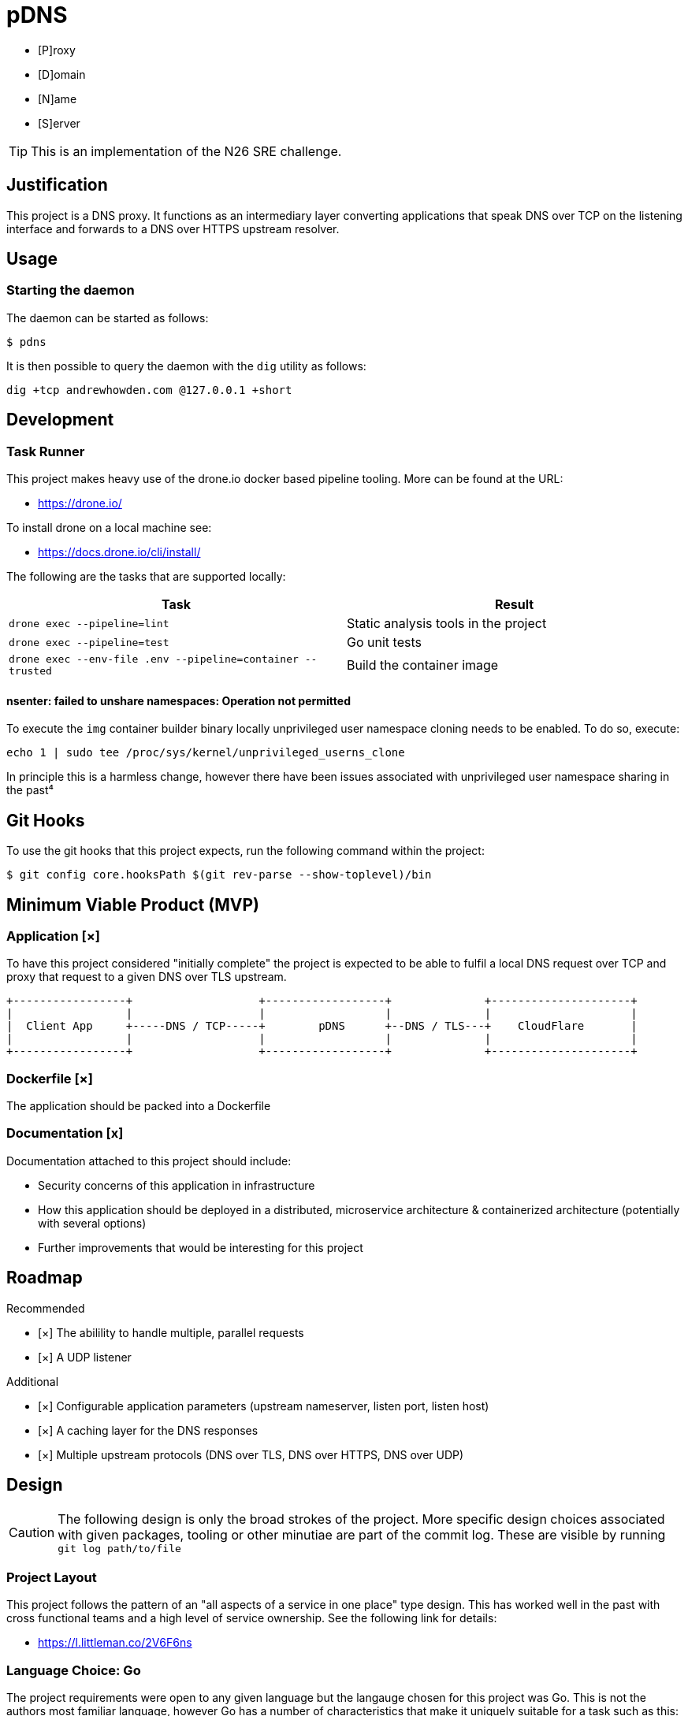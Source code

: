 = pDNS
:icons: font

- [P]roxy 
- [D]omain 
- [N]ame 
- [S]erver

TIP: This is an implementation of the N26 SRE challenge.

== Justification

This project is a DNS proxy. It functions as an intermediary layer converting applications that speak DNS over TCP
on the listening interface and forwards to a DNS over HTTPS upstream resolver.

== Usage

=== Starting the daemon

The daemon can be started as follows:

[source,bash]
----
$ pdns
----

It is then possible to query the daemon with the `dig` utility as follows:

[source,bash]
----
dig +tcp andrewhowden.com @127.0.0.1 +short
----

== Development

=== Task Runner

This project makes heavy use of the drone.io docker based pipeline tooling. More can be found at the URL:

- https://drone.io/

To install drone on a local machine see:

- https://docs.drone.io/cli/install/

The following are the tasks that are supported locally:

|===
| Task                                                          | Result

| `drone exec --pipeline=lint`                                  | Static analysis tools in the project
| `drone exec --pipeline=test`                                  | Go unit tests
| `drone exec --env-file .env --pipeline=container --trusted`   | Build the container image
|===

==== nsenter: failed to unshare namespaces: Operation not permitted

To execute the `img` container builder binary locally unprivileged user namespace cloning needs to be enabled. To do 
so, execute:

[source,bash]
----
echo 1 | sudo tee /proc/sys/kernel/unprivileged_userns_clone
----

In principle this is a harmless change, however there have been issues associated with unprivileged user namespace sharing
in the past⁴

== Git Hooks

To use the git hooks that this project expects, run the following command within the project:

[source,bash]
----
$ git config core.hooksPath $(git rev-parse --show-toplevel)/bin
----

== Minimum Viable Product (MVP)

=== Application [×]

To have this project considered "initially complete" the project is expected to be able to fulfil a local DNS request 
over TCP and proxy that request to a given DNS over TLS upstream.

[ditaa]
....
+-----------------+                   +------------------+              +---------------------+
|                 |                   |                  |              |                     |
|  Client App     +-----DNS / TCP-----+        pDNS      +--DNS / TLS---+    CloudFlare       |
|                 |                   |                  |              |                     |
+-----------------+                   +------------------+              +---------------------+
....

=== Dockerfile [×]

The application should be packed into a Dockerfile

=== Documentation [x]

Documentation attached to this project should include:

- Security concerns of this application in infrastructure
- How this application should be deployed in a distributed, microservice architecture
  & containerized architecture (potentially with several options)
- Further improvements that would be interesting for this project

== Roadmap

Recommended

- [×] The abilility to handle multiple, parallel requests
- [×] A UDP listener

Additional

- [×] Configurable application parameters (upstream nameserver, listen port, listen host)
- [×] A caching layer for the DNS responses
- [×] Multiple upstream protocols (DNS over TLS, DNS over HTTPS, DNS over UDP)

== Design

CAUTION: The following design is only the broad strokes of the project. More specific design choices associated
         with given packages, tooling or other minutiae are part of the commit log. These are visible by running
	    `git log path/to/file`

=== Project Layout

This project follows the pattern of an "all aspects of a service in one place" type design. This has worked well in
the past with cross functional teams and a high level of service ownership. See the following link for details:

- https://l.littleman.co/2V6F6ns

=== Language Choice: Go

The project requirements were open to any given language but the langauge chosen for this project was Go. This is not
the authors most familiar language, however Go has a number of characteristics that make it uniquely suitable for a
task such as this:

- Simple deployment model being a statically compiled binary
- Excellent networking libraries
- A concurrency model that should allow parallelizing requests easily
- A (relatively) small memory and compute overhead for the daemon

=== Dockerfile: Multistage, scratch

The dockerfile is a "two stage". 

==== Stage 0

Stage 0 is a Debian Buster image that:

- Contains a set of certificate authorities that are trusted by the Debian maintainers
- Contains the go runtime

The binary is compiled within this image statically

==== Stage 1

Stage 1 is "scratch" or empty image into which the certificates and the binary are copied.

Such an image has some interesting benefits:

- It is small and can be shipped across the network quickly
- There is almost no attack surface in shared libraries that might be consumed by the go binary or in processes that
  could be executed in the case there was a remote code execution.

Practically the filesystem layout looks like:

[source,bash]
----
.
├── pdns
├── etc
│   └── ssl
│       └── certs
│           ├── 02265526.0 -> Entrust_Root_Certification_Authority_-_G2.pem
│           ├── 03179a64.0 -> Staat_der_Nederlanden_EV_Root_CA.pem
│           ├── 062cdee6.0 -> GlobalSign_Root_CA_-_R3.pem
... (and so on)
----

=== CI/CD: Drone

Projects tend to benefit an extraordinarily large amount by shifting conversations associated with code style, test
coverage, linting and other project quality controls to a service that renders a binary "yes/no" decision. Further,
the development team will buy into the findings of this service much more if they are responsible for building and
understanding that service.

Further, that same service can be used to propagate changes into production based on particular version control events,
time based events or other tooling.

The "drone.io" CI/CD service is a minimal, docker based implementation of CI that allows writing very flexible and
reasonably complex pipelines but does not reinvent primitives beyond what it needs to (for example, authentication).

It has the tremendous advantage for this project that it can be executed locally, without any upstream server. This
allows it to be integrated in with git hooks, as well as some demonstration of how a conceptual CI pipeline would
look like.

== Review

The reviewers of this project are encouraged to review the git histories for a more detailed discussion as to how
a given design decision was made. The project has been recorded such that it should be possible to see the
evolution of a project by running:

[source,bash]
----
git log --reverse --patch
----

== References

1. CloudFlare, "DNS over TLS", https://developers.cloudflare.com/1.1.1.1/dns-over-tls/, Accessed Sep-2019.
2. P. Mockapetris, "Domain Names - Implementation and Specification", https://tools.ietf.org/html/rfc1035#section-4.2.2, Accessed Sep-2019
3. Wikpedia, "DNS over TLS", https://en.wikipedia.org/wiki/DNS_over_TLS, Accessed Sep-2019
4. Forest, "What does enabling unpriviged userns clone do", https://security.stackexchange.com/a/209533, Accessed Sep-2019